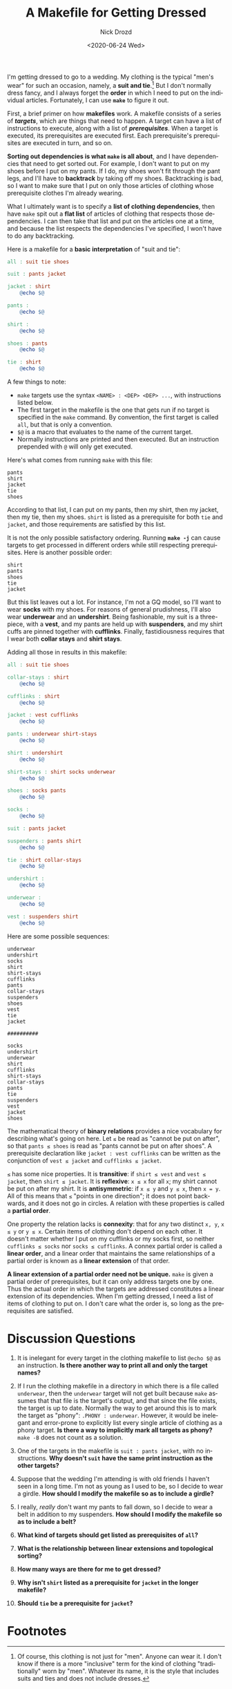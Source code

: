 #+options: ':nil *:t -:t ::t <:t H:3 \n:nil ^:t arch:headline
#+options: author:t broken-links:nil c:nil creator:nil
#+options: d:(not "LOGBOOK") date:t e:t email:nil f:t inline:t num:t
#+options: p:nil pri:nil prop:nil stat:t tags:t tasks:t tex:t
#+options: timestamp:t title:t toc:nil todo:t |:t
#+title: A Makefile for Getting Dressed
#+date: <2020-06-24 Wed>
#+author: Nick Drozd
#+email: nicholasdrozd@gmail.com
#+language: en
#+select_tags: export
#+exclude_tags: noexport
#+creator: Emacs 27.0.91 (Org mode 9.3)
#+jekyll_layout: post
#+jekyll_categories:
#+jekyll_tags:

I'm getting dressed to go to a wedding. My clothing is the typical "men's wear" for such an occasion, namely, a *suit and tie*.[fn:1] But I don't normally dress fancy, and I always forget the *order* in which I need to put on the individual articles. Fortunately, I can use *=make=* to figure it out.

First, a brief primer on how *makefiles* work. A makefile consists of a series of */targets/*, which are things that need to happen. A target can have a list of instructions to execute, along with a list of */prerequisites/*. When a target is executed, its prerequisites are executed first. Each prerequisite's prerequisites are executed in turn, and so on.

*Sorting out dependencies is what =make= is all about*, and I have dependencies that need to get sorted out. For example, I don't want to put on my shoes before I put on my pants. If I do, my shoes won't fit through the pant legs, and I'll have to *backtrack* by taking off my shoes. Backtracking is bad, so I want to make sure that I put on only those articles of clothing whose prerequisite clothes I'm already wearing.

What I ultimately want is to specify a *list of clothing dependencies*, then have =make= spit out a *flat list* of articles of clothing that respects those dependencies. I can then take that list and put on the articles one at a time, and because the list respects the dependencies I've specified, I won't have to do any backtracking.

Here is a makefile for a *basic interpretation* of "suit and tie":

#+begin_src makefile
all : suit tie shoes

suit : pants jacket

jacket : shirt
	@echo $@

pants :
	@echo $@

shirt :
	@echo $@

shoes : pants
	@echo $@

tie : shirt
	@echo $@
#+end_src

A few things to note:

  - =make= targets use the syntax =<NAME> : <DEP> <DEP> ...=, with instructions listed below.
  - The first target in the makefile is the one that gets run if no target is specified in the =make= command. By convention, the first target is called =all=, but that is only a convention.
  - =$@= is a macro that evaluates to the name of the current target.
  - Normally instructions are printed and then executed. But an instruction prepended with =@= will only get executed.

Here's what comes from running =make= with this file:

#+begin_src
pants
shirt
jacket
tie
shoes
#+end_src

According to that list, I can put on my pants, then my shirt, then my jacket, then my tie, then my shoes. =shirt= is listed as a prerequisite for both =tie= and =jacket=, and those requirements are satisfied by this list.

It is not the only possible satisfactory ordering. Running *=make -j=* can cause targets to get processed in different orders while still respecting prerequisites. Here is another possible order:

#+begin_src
shirt
pants
shoes
tie
jacket
#+end_src

But this list leaves out a lot. For instance, I'm not a GQ model, so I'll want to wear *socks* with my shoes. For reasons of general prudishness, I'll also wear *underwear* and an *undershirt*. Being fashionable, my suit is a three-piece, with a *vest*, and my pants are held up with *suspenders*, and my shirt cuffs are pinned together with *cufflinks*. Finally, fastidiousness requires that I wear both *collar stays* and *shirt stays*.

Adding all those in results in this makefile:

#+begin_src makefile
all : suit tie shoes

collar-stays : shirt
	@echo $@

cufflinks : shirt
	@echo $@

jacket : vest cufflinks
	@echo $@

pants : underwear shirt-stays
	@echo $@

shirt : undershirt
	@echo $@

shirt-stays : shirt socks underwear
	@echo $@

shoes : socks pants
	@echo $@

socks :
	@echo $@

suit : pants jacket

suspenders : pants shirt
	@echo $@

tie : shirt collar-stays
	@echo $@

undershirt :
	@echo $@

underwear :
	@echo $@

vest : suspenders shirt
	@echo $@
#+end_src

Here are some possible sequences:

#+begin_src
underwear
undershirt
socks
shirt
shirt-stays
cufflinks
pants
collar-stays
suspenders
shoes
vest
tie
jacket

##########

socks
undershirt
underwear
shirt
cufflinks
shirt-stays
collar-stays
pants
tie
suspenders
vest
jacket
shoes
#+end_src

The mathematical theory of *binary relations* provides a nice vocabulary for describing what's going on here. Let =≤= be read as "cannot be put on after", so that =pants ≤ shoes= is read as "pants cannot be put on after shoes". A prerequisite declaration like =jacket : vest cufflinks= can be written as the conjunction of =vest ≤ jacket= and =cufflinks ≤ jacket=.

=≤= has some nice properties. It is *transitive*: if =shirt ≤ vest= and =vest ≤ jacket=, then =shirt ≤ jacket=. It is *reflexive*: =x ≤ x= for all =x=; my shirt cannot be put on after my shirt. It is *antisymmetric*: if =x ≤ y= and =y ≤ x=, then ~x = y~. All of this means that =≤= "points in one direction"; it does not point backwards, and it does not go in circles. A relation with these properties is called a *partial order*.

One property the relation lacks is *connexity*: that for any two distinct =x, y=, =x ≤ y= or =y ≤ x=. Certain items of clothing don't depend on each other. It doesn't matter whether I put on my cufflinks or my socks first, so neither =cufflinks ≤ socks= nor =socks ≤ cufflinks=. A connex partial order is called a *linear order*, and a linear order that maintains the same relationships of a partial order is known as a *linear extension* of that order.

*A linear extension of a partial order need not be unique.* =make= is given a partial order of prerequisites, but it can only address targets one by one. Thus the actual order in which the targets are addressed constitutes a linear extension of its dependencies. When I'm getting dressed, I need a list of items of clothing to put on. I don't care what the order is, so long as the prerequisites are satisfied.

* Discussion Questions

1. It is inelegant for every target in the clothing makefile to list =@echo $@= as an instruction. *Is there another way to print all and only the target names?*

2. If I run the clothing makefile in a directory in which there is a file called =underwear=, then the =underwear= target will not get built because =make= assumes that that file is the target's output, and that since the file exists, the target is up to date. Normally the way to get around this is to mark the target as "phony": =.PHONY : underwear=. However, it would be inelegant and error-prone to explicitly list every single article of clothing as a phony target. *Is there a way to implicitly mark all targets as phony?* =make -B= does not count as a solution.

3. One of the targets in the makefile is =suit : pants jacket=, with no instructions. *Why doesn't =suit= have the same print instruction as the other targets?*

4. Suppose that the wedding I'm attending is with old friends I haven't seen in a long time. I'm not as young as I used to be, so I decide to wear a girdle. *How should I modify the makefile so as to include a girdle?*

5. I really, /really/ don't want my pants to fall down, so I decide to wear a belt in addition to my suspenders. *How should I modify the makefile so as to include a belt?*

6. *What kind of targets should get listed as prerequisites of =all=?*

7. *What is the relationship between linear extensions and topological sorting?*

8. *How many ways are there for me to get dressed?*

9. *Why isn't =shirt= listed as a prerequisite for =jacket= in the longer makefile?*

10. *Should =tie= be a prerequisite for =jacket=?*

* Footnotes

[fn:1] Of course, this clothing is not just for "men". Anyone can wear it. I don't know if there is a more "inclusive" term for the kind of clothing "traditionally" worn by "men". Whatever its name, it is the style that includes suits and ties and does not include dresses.
